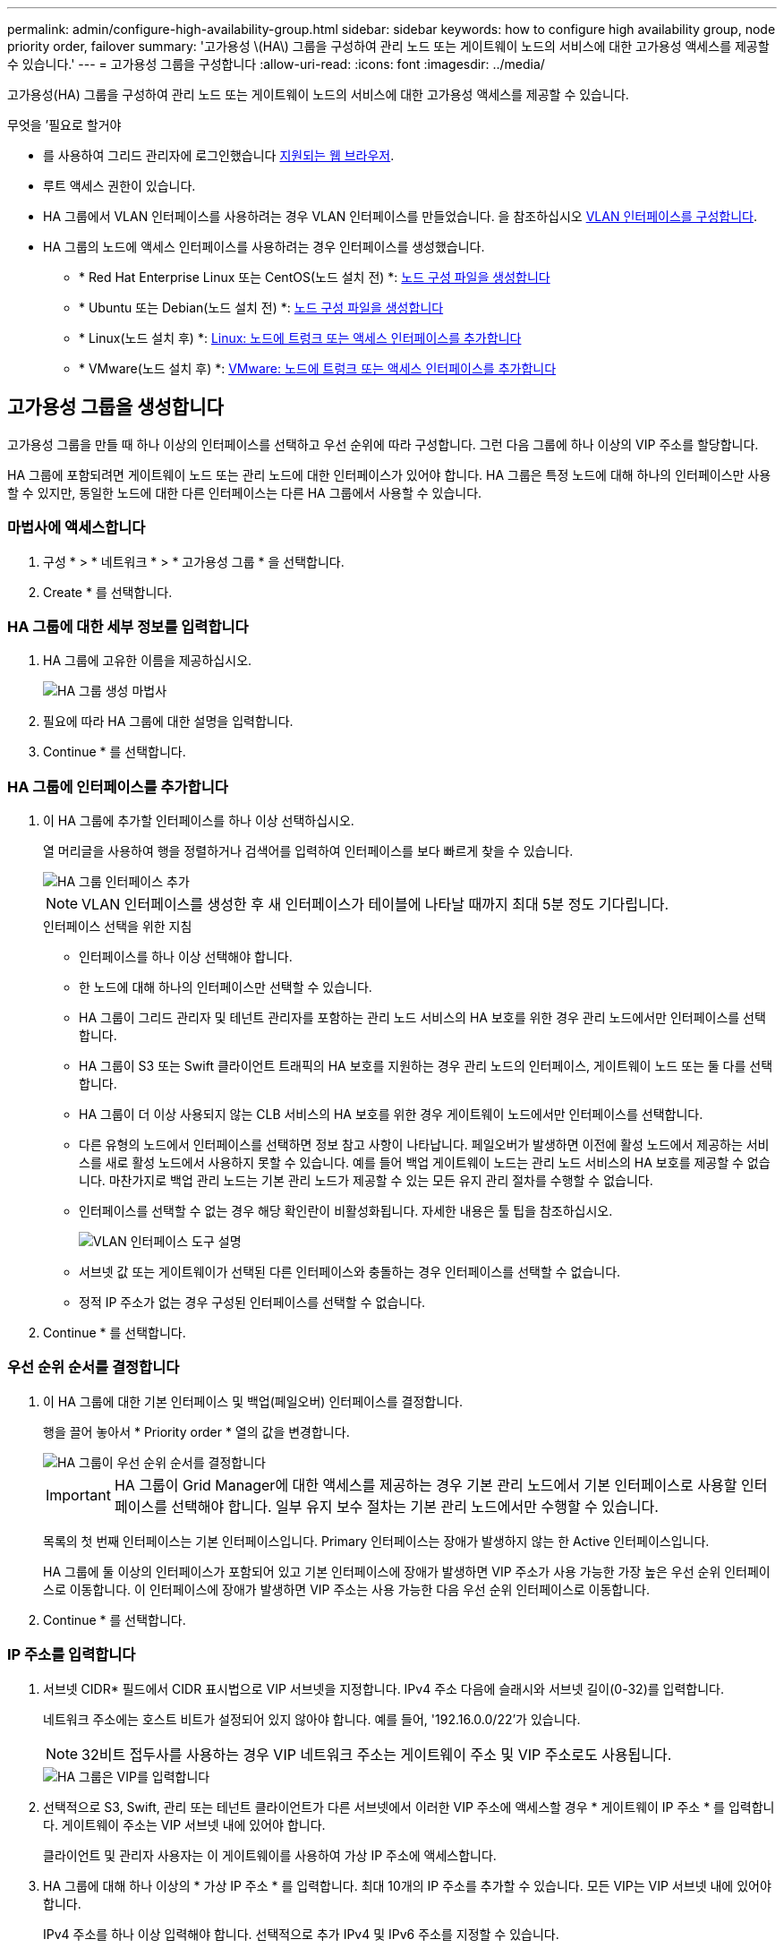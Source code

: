 ---
permalink: admin/configure-high-availability-group.html 
sidebar: sidebar 
keywords: how to configure high availability group, node priority order, failover 
summary: '고가용성 \(HA\) 그룹을 구성하여 관리 노드 또는 게이트웨이 노드의 서비스에 대한 고가용성 액세스를 제공할 수 있습니다.' 
---
= 고가용성 그룹을 구성합니다
:allow-uri-read: 
:icons: font
:imagesdir: ../media/


[role="lead"]
고가용성(HA) 그룹을 구성하여 관리 노드 또는 게이트웨이 노드의 서비스에 대한 고가용성 액세스를 제공할 수 있습니다.

.무엇을 &#8217;필요로 할거야
* 를 사용하여 그리드 관리자에 로그인했습니다 xref:../admin/web-browser-requirements.adoc[지원되는 웹 브라우저].
* 루트 액세스 권한이 있습니다.
* HA 그룹에서 VLAN 인터페이스를 사용하려는 경우 VLAN 인터페이스를 만들었습니다. 을 참조하십시오 xref:../admin/configure-vlan-interfaces.adoc[VLAN 인터페이스를 구성합니다].
* HA 그룹의 노드에 액세스 인터페이스를 사용하려는 경우 인터페이스를 생성했습니다.
+
** * Red Hat Enterprise Linux 또는 CentOS(노드 설치 전) *: xref:../rhel/creating-node-configuration-files.adoc[노드 구성 파일을 생성합니다]
** * Ubuntu 또는 Debian(노드 설치 전) *: xref:../ubuntu/creating-node-configuration-files.adoc[노드 구성 파일을 생성합니다]
** * Linux(노드 설치 후) *: xref:../maintain/linux-adding-trunk-or-access-interfaces-to-node.adoc[Linux: 노드에 트렁크 또는 액세스 인터페이스를 추가합니다]
** * VMware(노드 설치 후) *: xref:../maintain/vmware-adding-trunk-or-access-interfaces-to-node.adoc[VMware: 노드에 트렁크 또는 액세스 인터페이스를 추가합니다]






== 고가용성 그룹을 생성합니다

고가용성 그룹을 만들 때 하나 이상의 인터페이스를 선택하고 우선 순위에 따라 구성합니다. 그런 다음 그룹에 하나 이상의 VIP 주소를 할당합니다.

HA 그룹에 포함되려면 게이트웨이 노드 또는 관리 노드에 대한 인터페이스가 있어야 합니다. HA 그룹은 특정 노드에 대해 하나의 인터페이스만 사용할 수 있지만, 동일한 노드에 대한 다른 인터페이스는 다른 HA 그룹에서 사용할 수 있습니다.



=== 마법사에 액세스합니다

. 구성 * > * 네트워크 * > * 고가용성 그룹 * 을 선택합니다.
. Create * 를 선택합니다.




=== HA 그룹에 대한 세부 정보를 입력합니다

. HA 그룹에 고유한 이름을 제공하십시오.
+
image::../media/ha-group-create-wizard.png[HA 그룹 생성 마법사]

. 필요에 따라 HA 그룹에 대한 설명을 입력합니다.
. Continue * 를 선택합니다.




=== HA 그룹에 인터페이스를 추가합니다

. 이 HA 그룹에 추가할 인터페이스를 하나 이상 선택하십시오.
+
열 머리글을 사용하여 행을 정렬하거나 검색어를 입력하여 인터페이스를 보다 빠르게 찾을 수 있습니다.

+
image::../media/ha_group_add_interfaces.png[HA 그룹 인터페이스 추가]

+

NOTE: VLAN 인터페이스를 생성한 후 새 인터페이스가 테이블에 나타날 때까지 최대 5분 정도 기다립니다.

+
.인터페이스 선택을 위한 지침
** 인터페이스를 하나 이상 선택해야 합니다.
** 한 노드에 대해 하나의 인터페이스만 선택할 수 있습니다.
** HA 그룹이 그리드 관리자 및 테넌트 관리자를 포함하는 관리 노드 서비스의 HA 보호를 위한 경우 관리 노드에서만 인터페이스를 선택합니다.
** HA 그룹이 S3 또는 Swift 클라이언트 트래픽의 HA 보호를 지원하는 경우 관리 노드의 인터페이스, 게이트웨이 노드 또는 둘 다를 선택합니다.
** HA 그룹이 더 이상 사용되지 않는 CLB 서비스의 HA 보호를 위한 경우 게이트웨이 노드에서만 인터페이스를 선택합니다.
** 다른 유형의 노드에서 인터페이스를 선택하면 정보 참고 사항이 나타납니다. 페일오버가 발생하면 이전에 활성 노드에서 제공하는 서비스를 새로 활성 노드에서 사용하지 못할 수 있습니다. 예를 들어 백업 게이트웨이 노드는 관리 노드 서비스의 HA 보호를 제공할 수 없습니다. 마찬가지로 백업 관리 노드는 기본 관리 노드가 제공할 수 있는 모든 유지 관리 절차를 수행할 수 없습니다.
** 인터페이스를 선택할 수 없는 경우 해당 확인란이 비활성화됩니다. 자세한 내용은 툴 팁을 참조하십시오.
+
image::../media/vlan_parent_interface_tooltip.png[VLAN 인터페이스 도구 설명]

** 서브넷 값 또는 게이트웨이가 선택된 다른 인터페이스와 충돌하는 경우 인터페이스를 선택할 수 없습니다.
** 정적 IP 주소가 없는 경우 구성된 인터페이스를 선택할 수 없습니다.


. Continue * 를 선택합니다.




=== 우선 순위 순서를 결정합니다

. 이 HA 그룹에 대한 기본 인터페이스 및 백업(페일오버) 인터페이스를 결정합니다.
+
행을 끌어 놓아서 * Priority order * 열의 값을 변경합니다.

+
image::../media/ha_group_determine_failover.png[HA 그룹이 우선 순위 순서를 결정합니다]

+

IMPORTANT: HA 그룹이 Grid Manager에 대한 액세스를 제공하는 경우 기본 관리 노드에서 기본 인터페이스로 사용할 인터페이스를 선택해야 합니다. 일부 유지 보수 절차는 기본 관리 노드에서만 수행할 수 있습니다.

+
목록의 첫 번째 인터페이스는 기본 인터페이스입니다. Primary 인터페이스는 장애가 발생하지 않는 한 Active 인터페이스입니다.

+
HA 그룹에 둘 이상의 인터페이스가 포함되어 있고 기본 인터페이스에 장애가 발생하면 VIP 주소가 사용 가능한 가장 높은 우선 순위 인터페이스로 이동합니다. 이 인터페이스에 장애가 발생하면 VIP 주소는 사용 가능한 다음 우선 순위 인터페이스로 이동합니다.

. Continue * 를 선택합니다.




=== IP 주소를 입력합니다

. 서브넷 CIDR* 필드에서 CIDR 표시법으로 VIP 서브넷을 지정합니다. IPv4 주소 다음에 슬래시와 서브넷 길이(0-32)를 입력합니다.
+
네트워크 주소에는 호스트 비트가 설정되어 있지 않아야 합니다. 예를 들어, '192.16.0.0/22'가 있습니다.

+

NOTE: 32비트 접두사를 사용하는 경우 VIP 네트워크 주소는 게이트웨이 주소 및 VIP 주소로도 사용됩니다.

+
image::../media/ha_group_select_virtual_ips.png[HA 그룹은 VIP를 입력합니다]

. 선택적으로 S3, Swift, 관리 또는 테넌트 클라이언트가 다른 서브넷에서 이러한 VIP 주소에 액세스할 경우 * 게이트웨이 IP 주소 * 를 입력합니다. 게이트웨이 주소는 VIP 서브넷 내에 있어야 합니다.
+
클라이언트 및 관리자 사용자는 이 게이트웨이를 사용하여 가상 IP 주소에 액세스합니다.

. HA 그룹에 대해 하나 이상의 * 가상 IP 주소 * 를 입력합니다. 최대 10개의 IP 주소를 추가할 수 있습니다. 모든 VIP는 VIP 서브넷 내에 있어야 합니다.
+
IPv4 주소를 하나 이상 입력해야 합니다. 선택적으로 추가 IPv4 및 IPv6 주소를 지정할 수 있습니다.

. HA 그룹 생성 * 을 선택하고 * 마침 * 을 선택합니다.
+
HA 그룹이 생성되고 이제 구성된 가상 IP 주소를 사용할 수 있습니다.




NOTE: HA 그룹의 변경 사항이 모든 노드에 적용될 때까지 최대 15분간 기다립니다.



=== 다음 단계

이 HA 그룹을 로드 밸런싱에 사용하려면 로드 밸런서 엔드포인트를 생성하여 포트 및 네트워크 프로토콜을 결정하고 필요한 인증서를 연결합니다. 을 참조하십시오 xref:configuring-load-balancer-endpoints.adoc[로드 밸런서 엔드포인트를 구성합니다].



== High Availability 그룹을 편집합니다

HA(고가용성) 그룹을 편집하여 이름과 설명을 변경하거나, 인터페이스를 추가 또는 제거하거나, 우선 순위 순서를 변경하거나, 가상 IP 주소를 추가 또는 업데이트할 수 있습니다.

예를 들어, 사이트 또는 노드 사용 중단 절차에서 선택한 인터페이스에 연결된 노드를 제거하려면 HA 그룹을 편집해야 할 수 있습니다.

.단계
. 구성 * > * 네트워크 * > * 고가용성 그룹 * 을 선택합니다.
+
고가용성 그룹 페이지에는 기존의 모든 HA 그룹이 표시됩니다.

+
image::../media/ha_groups_page_with_groups.png[그룹이 포함된 HA 그룹 페이지]

. 편집할 HA 그룹의 확인란을 선택합니다.
. 업데이트할 항목을 기준으로 다음 중 하나를 실행합니다.
+
** VIP 주소를 추가하거나 제거하려면 * Actions * > * Edit virtual IP address * 를 선택합니다.
** 작업 * > * HA 그룹 편집 * 을 선택하여 그룹의 이름 또는 설명을 업데이트하거나, 인터페이스를 추가 또는 제거하거나, 우선 순위 순서를 변경하거나, VIP 주소를 추가 또는 제거합니다.


. Edit virtual IP address * 를 선택한 경우:
+
.. HA 그룹의 가상 IP 주소를 업데이트합니다.
.. 저장 * 을 선택합니다.
.. 마침 * 을 선택합니다.


. HA 그룹 편집 * 을 선택한 경우:
+
.. 필요에 따라 그룹의 이름 또는 설명을 업데이트합니다.
.. 선택적으로 확인란을 선택하거나 선택 취소하여 인터페이스를 추가하거나 제거합니다.
+

NOTE: HA 그룹이 Grid Manager에 대한 액세스를 제공하는 경우 기본 관리 노드에서 기본 인터페이스로 사용할 인터페이스를 선택해야 합니다. 일부 유지 보수 절차는 기본 관리 노드에서만 수행할 수 있습니다

.. 필요에 따라 행을 끌어서 놓아 이 HA 그룹에 대한 기본 인터페이스 및 백업 인터페이스의 우선 순위를 변경합니다.
.. 필요에 따라 가상 IP 주소를 업데이트합니다.
.. Save * 를 선택한 다음 * Finish * 를 선택합니다.





NOTE: HA 그룹의 변경 사항이 모든 노드에 적용될 때까지 최대 15분간 기다립니다.



== High Availability 그룹을 제거합니다

HA(고가용성) 그룹을 한 번에 하나 이상 제거할 수 있습니다. 그러나 하나 이상의 로드 밸런서 끝점에 바인딩되어 있는 HA 그룹은 제거할 수 없습니다.

클라이언트 중단을 방지하려면 HA 그룹을 삭제하기 전에 영향을 받는 S3 또는 Swift 클라이언트 애플리케이션을 업데이트하십시오. 다른 IP 주소(예: 다른 HA 그룹의 가상 IP 주소 또는 설치 중 인터페이스에 대해 구성된 IP 주소)를 사용하여 연결할 각 클라이언트를 업데이트합니다.

.단계
. 구성 * > * 네트워크 * > * 고가용성 그룹 * 을 선택합니다.
. 제거할 각 HA 그룹에 대한 확인란을 선택합니다. 그런 다음 * 작업 * > * HA 그룹 제거 * 를 선택합니다.
. 메시지를 검토하고 * Delete HA group * 을 선택하여 선택 사항을 확인합니다.
+
선택한 모든 HA 그룹이 제거됩니다. High Availability Groups 페이지에 녹색 성공 배너가 나타납니다.


